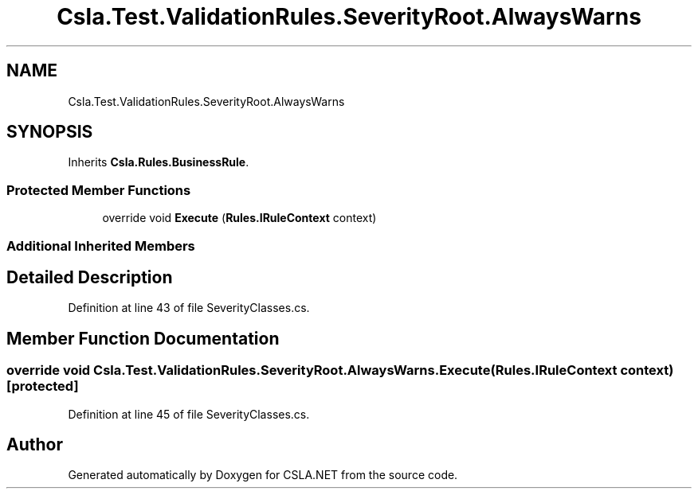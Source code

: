 .TH "Csla.Test.ValidationRules.SeverityRoot.AlwaysWarns" 3 "Wed Jul 21 2021" "Version 5.4.2" "CSLA.NET" \" -*- nroff -*-
.ad l
.nh
.SH NAME
Csla.Test.ValidationRules.SeverityRoot.AlwaysWarns
.SH SYNOPSIS
.br
.PP
.PP
Inherits \fBCsla\&.Rules\&.BusinessRule\fP\&.
.SS "Protected Member Functions"

.in +1c
.ti -1c
.RI "override void \fBExecute\fP (\fBRules\&.IRuleContext\fP context)"
.br
.in -1c
.SS "Additional Inherited Members"
.SH "Detailed Description"
.PP 
Definition at line 43 of file SeverityClasses\&.cs\&.
.SH "Member Function Documentation"
.PP 
.SS "override void Csla\&.Test\&.ValidationRules\&.SeverityRoot\&.AlwaysWarns\&.Execute (\fBRules\&.IRuleContext\fP context)\fC [protected]\fP"

.PP
Definition at line 45 of file SeverityClasses\&.cs\&.

.SH "Author"
.PP 
Generated automatically by Doxygen for CSLA\&.NET from the source code\&.
